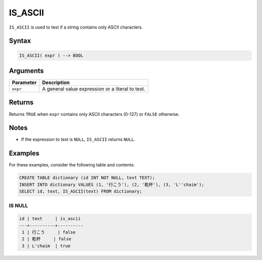 .. _is_ascii:

**************************
IS_ASCII
**************************

``IS_ASCII`` is used to test if a string contains only ASCII characters.

Syntax
==========

.. code-block:: postgres

   IS_ASCII( expr ) --> BOOL
   


Arguments
============

.. list-table:: 
   :widths: auto
   :header-rows: 1
   
   * - Parameter
     - Description
   * - ``expr``
     - A general value expression or a literal to test.


Returns
============

Returns ``TRUE`` when ``expr`` contains only ASCII characters (0-127) or ``FALSE`` otherwise.

Notes
========

* If the expression to test is ``NULL``, ``IS_ASCII`` returns ``NULL``.

Examples
===========

For these examples, consider the following table and contents:

.. code-block:: postgres
   
   CREATE TABLE dictionary (id INT NOT NULL, text TEXT);
   INSERT INTO dictionary VALUES (1, '行こう'), (2, '乾杯'), (3, 'L''chaim');
   SELECT id, text, IS_ASCII(text) FROM dictionary;

IS NULL
-----------

.. code-block:: psql

   id | text     | is_ascii
   ---+----------+----------
    1 | 行こう     | false
    2 | 乾杯     | false
    3 | L'chaim  | true	


